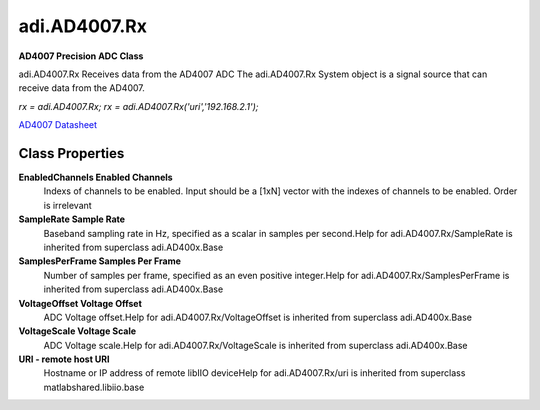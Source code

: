 adi.AD4007.Rx
-------------

**AD4007 Precision ADC Class**

adi.AD4007.Rx Receives data from the AD4007 ADC
The adi.AD4007.Rx System object is a signal source that can receive
data from the AD4007.

`rx = adi.AD4007.Rx;`
`rx = adi.AD4007.Rx('uri','192.168.2.1');`

`AD4007 Datasheet <https://www.analog.com/media/en/technical-documentation/data-sheets/ad4003-4007-4011.pdf>`_

Class Properties
================

**EnabledChannels Enabled Channels**
   Indexs of channels to be enabled. Input should be a [1xN] vector with the indexes of channels to be enabled. Order is irrelevant

**SampleRate Sample Rate**
   Baseband sampling rate in Hz, specified as a scalar in samples per second.Help for adi.AD4007.Rx/SampleRate is inherited from superclass adi.AD400x.Base

**SamplesPerFrame Samples Per Frame**
   Number of samples per frame, specified as an even positive integer.Help for adi.AD4007.Rx/SamplesPerFrame is inherited from superclass adi.AD400x.Base

**VoltageOffset Voltage Offset**
   ADC Voltage offset.Help for adi.AD4007.Rx/VoltageOffset is inherited from superclass adi.AD400x.Base

**VoltageScale Voltage Scale**
   ADC Voltage scale.Help for adi.AD4007.Rx/VoltageScale is inherited from superclass adi.AD400x.Base

**URI - remote host URI**
   Hostname or IP address of remote libIIO deviceHelp for adi.AD4007.Rx/uri is inherited from superclass matlabshared.libiio.base

